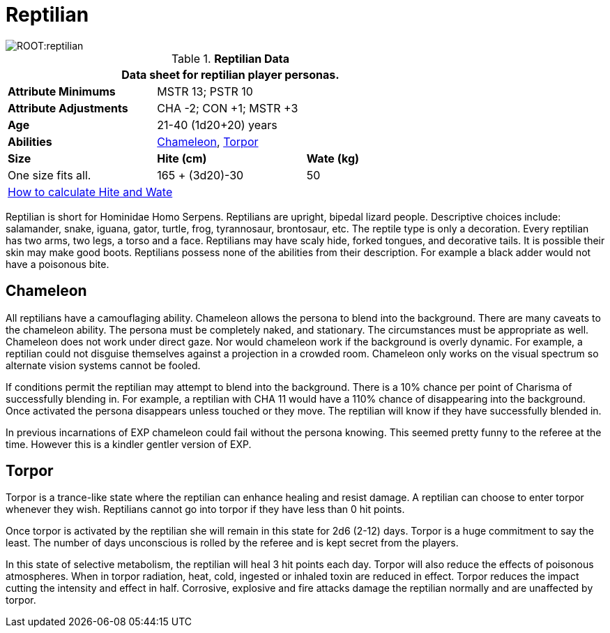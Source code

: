 = Reptilian

image::ROOT:reptilian.png[]

// Table 4.14 Reptilian Data
.*Reptilian Data*
[width="75%",cols="<,<,<",frame="all"]

|===
3+<|Data sheet for reptilian player personas.

s|Attribute Minimums
2+<|MSTR 13; PSTR 10

s|Attribute Adjustments
2+<|CHA -2; CON +1; MSTR +3

s|Age
2+<|21-40 (1d20+20) years

s|Abilities
2+<|<<_chameleon,Chameleon>>, <<_torpor,Torpor>>

s|Size
s|Hite (cm)
s|Wate (kg)

|One size fits all.
|165 + (3d20)-30
|50

3+<| xref:CH04_Anthros.adoc#_hite_and_wate[How to calculate Hite and Wate]

|===

Reptilian is short for Hominidae Homo Serpens.
Reptilians are upright, bipedal lizard people.
Descriptive choices include: salamander, snake, iguana, gator, turtle, frog, tyrannosaur, brontosaur, etc.
The reptile type is only a decoration.
Every reptilian has two arms, two legs, a torso and a face.
Reptilians may have scaly hide, forked tongues, and decorative tails.
It is possible their skin may make good boots.
Reptilians possess none of the abilities from their description.
For example a black adder would not have a poisonous bite.


== Chameleon
All reptilians have a camouflaging ability.
Chameleon allows the persona to blend into the background.
There are many caveats to the chameleon ability.
The persona must be completely naked, and stationary.
The circumstances must be appropriate as well.
Chameleon does not work under direct gaze.
Nor would chameleon work if the background is overly dynamic.
For example, a reptilian could not disguise themselves against a projection in a crowded room. Chameleon only works on the visual spectrum so alternate vision systems cannot be fooled.

If conditions permit the reptilian may attempt to blend into the background. 
There is a 10% chance per point of Charisma of successfully blending in. 
For example, a reptilian with CHA 11 would have a 110% chance of disappearing into the background.
Once activated the persona disappears unless touched or they move. 
The reptilian will know if they have successfully blended in. 

====
In previous incarnations of EXP chameleon could fail without the persona knowing.
This seemed pretty funny to the referee at the time.
However this is a kindler gentler version of EXP.
====

== Torpor
Torpor is a trance-like state where the reptilian can enhance healing and resist damage.
A reptilian can choose to enter torpor whenever they wish.
Reptilians cannot go into torpor if they have less than 0 hit points.

Once torpor is activated by the reptilian she will remain in this state for 2d6 (2-12) days. 
Torpor is a huge commitment to say the least.
The number of days unconscious is rolled by the referee and is kept secret from the players.

In this state of selective metabolism, the reptilian will heal 3 hit points each day.
Torpor will also reduce the effects of poisonous atmospheres.
When in torpor radiation, heat, cold, ingested or inhaled toxin are reduced in effect.
Torpor reduces the impact cutting the intensity and effect in half.
Corrosive, explosive and fire attacks damage the reptilian normally and are unaffected by torpor.
